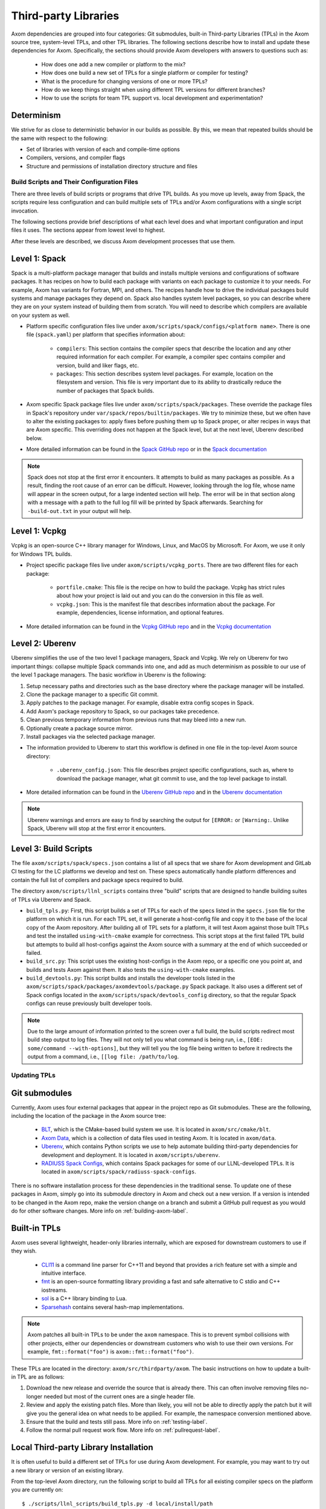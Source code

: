 .. ## Copyright (c) 2017-2024, Lawrence Livermore National Security, LLC and
.. ## other Axom Project Developers. See the top-level LICENSE file for details.
.. ##
.. ## SPDX-License-Identifier: (BSD-3-Clause)

.. _tpls-label:

*********************
Third-party Libraries
*********************

Axom dependencies are grouped into four categories: Git submodules,
built-in Third-party Libraries (TPLs) in the Axom source tree, system-level
TPLs, and other TPL libraries. The following sections describe how to
install and update these dependencies for Axom. Specifically, the sections
should provide Axom developers with answers to questions such as:

  * How does one add a new compiler or platform to the mix?
  * How does one build a new set of TPLs for a single platform or compiler
    for testing?
  * What is the procedure for changing versions of one or more TPLs?
  * How do we keep things straight when using different TPL versions for 
    different branches?
  * How to use the scripts for team TPL support vs. local development 
    and experimentation?

Determinism
-----------

We strive for as close to deterministic behavior in our builds as possible.
By this, we mean that repeated builds should be the same with respect to the 
following:

* Set of libraries with version of each and compile-time options
* Compilers, versions, and compiler flags
* Structure and permissions of installation directory structure and files


===========================================
Build Scripts and Their Configuration Files
===========================================

There are three levels of build scripts or programs that drive TPL builds.
As you move up levels, away from Spack, the scripts require less configuration
and can build multiple sets of TPLs and/or Axom configurations with a single
script invocation.

The following sections provide brief descriptions of what each level does and 
what important configuration and input files it uses. The sections appear from 
lowest level to highest.

After these levels are described, we discuss Axom development processes that use them.

Level 1: Spack
--------------

Spack is a multi-platform package manager that builds and installs multiple versions
and configurations of software packages. It has recipes on how to build each package
with variants on each package to customize it to your needs. For example, Axom
has variants for Fortran, MPI, and others. The recipes handle how to drive
the individual packages build systems and manage packages they depend on.
Spack also handles system level packages, so you can describe where they are on your
system instead of building them from scratch. You will need to describe which compilers
are available on your system as well.

* Platform specific configuration files live under ``axom/scripts/spack/configs/<platform name>``.
  There is one file (``spack.yaml``) per platform that specifies information about:

   * ``compilers``: This section contains the compiler specs that describe the location
     and any other required information for each compiler. For example, a compiler spec
     contains compiler and version, build and liker flags, etc.
   * ``packages``: This section describes system level packages.  For example,
     location on the filesystem and version. This file is very important
     due to its ability to drastically reduce the number of packages that Spack builds.

* Axom specific Spack package files live under ``axom/scripts/spack/packages``. These override
  the package files in Spack's repository under ``var/spack/repos/builtin/packages``.
  We try to minimize these, but we often have to alter the existing packages to: apply fixes before
  pushing them up to Spack proper, or alter recipes in ways that are Axom specific.
  This overriding does not happen at the Spack level, but at the next level, Uberenv 
  described below.

* More detailed information can be found in the `Spack GitHub repo <https://github.com/spack/spack>`_
  or in the `Spack documentation <https://spack.readthedocs.io/en/latest/>`_

.. note::
   Spack does not stop at the first error it encounters. It attempts to build as many packages
   as possible. As a result, finding the root cause of an error can be difficult. However, looking
   through the log file, whose name will appear in the screen output, for a large indented section 
   will help. The error will be in that section along with a message with a path to the full log
   fill will be printed by Spack afterwards. Searching for ``-build-out.txt`` in your output will
   help.

Level 1: Vcpkg
--------------

Vcpkg is an open-source C++ library manager for Windows, Linux, and MacOS by Microsoft.
For Axom, we use it only for Windows TPL builds.

* Project specific package files live under ``axom/scripts/vcpkg_ports``.  There are
  two different files for each package:

   * ``portfile.cmake``: This file is the recipe on how to build the package. Vcpkg
     has strict rules about how your project is laid out and you can do the conversion
     in this file as well.
   * ``vcpkg.json``: This is the manifest file that describes information about the
     package.  For example, dependencies, license information, and optional features.

* More detailed information can be found in the `Vcpkg GitHub repo <https://github.com/microsoft/vcpkg>`_
  and in the `Vcpkg documentation <https://github.com/microsoft/vcpkg#table-of-contents>`_

Level 2: Uberenv
----------------

Uberenv simplifies the use of the two level 1 package managers, Spack and Vcpkg.
We rely on Uberenv for two important things: collapse multiple Spack commands into
one, and add as much determinism as possible to our use of the level 1 package managers.
The basic workflow in Uberenv is the following:

#. Setup necessary paths and directories such as the base directory where the
   package manager will be installed.
#. Clone the package manager to a specific Git commit.
#. Apply patches to the package manager. For example, disable extra config scopes in Spack.
#. Add Axom's package repository to Spack, so our packages take precedence.
#. Clean previous temporary information from previous runs that may bleed into a new run.
#. Optionally create a package source mirror.
#. Install packages via the selected package manager.

* The information provided to Uberenv to start this workflow is defined in one file in
  the top-level Axom source directory:

   * ``.uberenv_config.json``: This file describes project specific configurations,
     such as, where to download the package manager, what git commit to use, and
     the top level package to install.

* More detailed information can be found in the `Uberenv GitHub repo <https://github.com/LLNL/uberenv>`_
  and in the `Uberenv documentation <https://uberenv.readthedocs.io/en/latest/>`_

.. note::
   Uberenv warnings and errors are easy to find by searching the output for ``[ERROR:``
   or ``[Warning:``.  Unlike Spack, Uberenv will stop at the first error it encounters.

Level 3: Build Scripts
----------------------

The file ``axom/scripts/spack/specs.json`` contains a list of all specs
that we share for Axom development and GitLab CI testing for the LC platforms
we develop and test on. These specs automatically handle
platform differences and contain the full list of compilers and package specs
required to build.

The directory ``axom/scripts/llnl_scripts`` contains three "build" scripts that
are designed to handle building suites of TPLs via Uberenv and Spack.

* ``build_tpls.py``: First, this script builds a set of TPLs for each of the specs
  listed in the ``specs.json`` file for the platform on which it is run. For each TPL set,
  it will generate a host-config file and copy it to the base of the local copy of 
  the Axom repository. After building all of TPL sets for a platform, it will test Axom
  against those built TPLs and test the installed ``using-with-cmake``
  example for correctness. This script stops at the first failed TPL build but
  attempts to build all host-configs against the Axom source with a summary at
  the end of which succeeded or failed.
* ``build_src.py``: This script uses the existing host-configs in the Axom repo, or a
  specific one you point at, and builds and tests Axom against them. It also
  tests the ``using-with-cmake`` examples.
* ``build_devtools.py``: This script builds and installs the developer tools
  listed in the ``axom/scripts/spack/packages/axomdevtools/package.py`` Spack
  package. It also uses a different set of Spack configs located in the 
  ``axom/scripts/spack/devtools_config`` directory, so that the regular Spack configs
  can reuse previously built developer tools.

.. note::
   Due to the large amount of information printed to the screen over a full build, the build scripts
   redirect most build step output to log files.  They will not only tell you what command is being run,
   i.e., ``[EOE: some/command --with-options]``, but they will tell you the log file being written
   to before it redirects the output from a command, i.e., ``[[log file: /path/to/log``.


=============
Updating TPLs
=============

Git submodules
--------------

Currently, Axom uses four external packages that appear in the project repo
as Git submodules. These are the following, including the location of the
package in the Axom source tree:

  * `BLT <https://github.com/LLNL/blt.git>`_, which is the CMake-based build
    system we use. It is located in ``axom/src/cmake/blt``.
  * `Axom Data <https://github.com/LLNL/axom_data.git>`_, which is a collection
    of data files used in testing Axom. It is located in ``axom/data``.
  * `Uberenv <https://github.com/LLNL/uberenv.git>`_, which contains Python
    scripts we use to help automate building third-party dependencies for
    development and deployment. It is located in ``axom/scripts/uberenv``.
  * `RADIUSS Spack Configs <https://github.com/LLNL/radiuss-spack-configs.git>`_,
    which contains Spack packages for some of our LLNL-developed TPLs. It is
    located in ``axom/scripts/spack/radiuss-spack-configs``.

There is no software installation process for these dependencies in the 
traditional sense. To update one of these packages in Axom, simply go into
its submodule directory in Axom and check out a new version. If a version is 
intended to be changed in the Axom repo, make the version change on a branch and 
submit a GitHub pull request as you would do for other software changes.
More info on :ref:`building-axom-label`.

Built-in TPLs
-------------

Axom uses several lightweight, header-only libraries internally, which are
exposed for downstream customers to use if they wish.

  * `CLI11 <https://github.com/CLIUtils/CLI11>`_ is a command line parser
    for C++11 and beyond that provides a rich feature set with a simple and
    intuitive interface.
  * `fmt <https://github.com/fmtlib/fmt>`_ is an open-source formatting
    library providing a fast and safe alternative to C stdio and C++ iostreams.
  * `sol <https://github.com/ThePhD/sol2>`_ is a C++ library binding to Lua.
  * `Sparsehash <https://github.com/sparsehash/sparsehash>`_ contains several
    hash-map implementations.

.. note:: Axom patches all built-in TPLs to be under the ``axom`` namespace.
   This is to prevent symbol collisions with other projects, either our
   dependencies or downstream customers who wish to use their own versions.  For
   example, ``fmt::format("foo")`` is ``axom::fmt::format("foo")``.

These TPLs are located in the directory: ``axom/src/thirdparty/axom``. The basic 
instructions on how to update a built-in TPL are as follows:

#. Download the new release and override the source that is already there.
   This can often involve removing files no-longer needed but most of the
   current ones are a single header file.

#. Review and apply the existing patch files. More than likely, you will not
   be able to directly apply the patch but it will give you the general idea
   on what needs to be applied. For example, the namespace conversion mentioned above.

#. Ensure that the build and tests still pass. More info on :ref:`testing-label`.

#. Follow the normal pull request work flow. More info on :ref:`pullrequest-label`.

.. _local-tpls-label:

Local Third-party Library Installation
--------------------------------------

It is often useful to build a different set of TPLs for use during Axom development.
For example, you may want to try out a new library or version of an existing library.

From the top-level Axom directory, run the following script to build all TPLs
for all existing compiler specs on the platform you are currently on::

$ ./scripts/llnl_scripts/build_tpls.py -d local/install/path

where ``local/install/path`` is a directory location where you want the 
libraries to be installed.

.. important:: Running Spack and building TPLs will typically require more storage
               than you have available in your home directory on an LC system. To
               avoid blowing out your disk space quota, you should run TPL builds
               in a filestystem location with sufficient space. For example, 
               ``/usr/workspace/<username>`` is usually appropriate for this.

The TPL build script will output whether the TPL install succeeded and, 
subsequently, whether an Axom build against the TPL install succeeded.

Running the script produces new host-config files (i.e., CMake cache files) 
that you can use to build and test Axom against the installation for development or 
if issues arise. The generated host-config files will be located in the top-level Axom
directory of your local clone of the repo. If any changes to Axom code are 
needed to work with the TPL update(s), make the changes there and test them.

.. note:: You can build a subset of TPLs for a platform, by using
          the ``uberenv.py`` script in the top-level Axom directory.
          For example:: 

            python3 ./scripts/uberenv/uberenv.py --prefix /my/tpl/path --spec clang@10.0.0~cpp14+devtools+mfem+c2c

          will build the TPLs for the clang 10.0.0 compiler, install them
          to the ``/my/tpl/path`` directory, and generate a host-config file
          that you can use to build Axom and its tests. Please see the
          ``scripts/spack/specs.json`` file for a current list of TPL specs
          we use for GitLab CI testing.


Shared Third-party Library Installation Steps
---------------------------------------------

The following instructions describe how to install copies of Axom TPL builds
on Livermore Computing (LC) platforms and recreate our Docker containers
with a new set of TPLs. Typically, this process is followed when you want to 
update one or more TPLs on which Axom depends. After they are built and
the associated changes are merged into develop, they will be available for
other Axom developers to use during development, in Axom GitLab CI testing, etc.

#. **Working on a local branch.** 
   Make a local clone of the Axom repo and create a branch to work on.

#. **Changing versions of system packages or other TPLs.**
   To change a version of a system package, which applies to an LC platforms 
   or a Docker container image we use for CI testing on GitHub, go into
   the directory ``axom/scripts/spack/configs``. There you will find a 
   sub-directory for each supported LC system type. Each sub-directory
   has a ``spack.yaml`` file which contains an entry for each system level
   package we rely on. Find the entry for the library you wish to update and 
   change the version number. Do this for each system you want to test/change,
   including configurations in the ``docker`` subdirectory.

   .. note:: Inside of the ``spack.yaml`` for each system package directory,
             there is a ``compilers`` section containing compiler and 
             version information for compilers we use for development and 
             testing. If you wish to test and build with a new compiler or 
             version on a system, modify the appropriate ``spack.yaml`` 
             file.

   To change a version of a non-system TPL, go into the 
   ``axom/scripts/spack/configs`` directory. There you will find a 
   sub-directory for each system we test on which contains a Spack
   package file ``package.py``. TPL versions are pinned in those package files.
   Modify the contents of the Spack package file ``package.py`` in each
   package sub-directory as needed to change TPL version numbers.

   .. note:: Before continuing, you should test that the installation works
             on all LC systems with the steps in :ref:`local-tpls-label`.


#. **Install TPLs on all required LC machines.**
   This step needs to be run on each of the machines named in Axom's standard host-configs.
   When you are confident that everything is correct, become the service user
   ``atk`` via the following command::

   $ xsu atk

   .. note:: This command requires special access permissions. If you need them, contact the Axom team.

   Run the corresponding command for the system you are on::

     # blueos
     $ lalloc 1 -W 120 scripts/llnl_scripts/build_tpls.py
     
     # toss_4
     $ srun -N1 --interactive -t 120 scripts/llnl_scripts/build_tpls.py

   This script will build all third-party libraries for all compilers specs
   for the machine you are on. These will be installed into the shared LC directory
   ``/usr/workspace/axom/libs/<SYS_TYPE>/<time date>/<compiler>``
   used by Axom developers. When completed, they will produce new host-config
   files for each configuration. These host-configs will be at the base of the repository
   and named in the following pattern: ``<machine name>-<SYS_TYPE>-<compiler spec>.cmake``
   Give these files to your regular user account
   and log back in to that account. Copy these new host-config files to the
   ``host-configs`` subdirectory and commit them to your branch. Make sure all
   file changes from all previous steps are also committed and pushed upstream.

   .. note:: If this step fails, delete the time date stamped directory that was created.
             If you forget to do this, it will eventually be deleted by hand in bulk when
             they are past a certain age and no longer needed.

#. **Build new Docker images.**
   We utilize Docker images that have pre-built TPLs in our GitHub CI checks.
   To build these, go to our
   `GitHub Actions <https://github.com/LLNL/axom/actions/workflows/docker_build_tpls.yml>`_
   page. Click on "Actions" and then on "Docker TPL build" in the "Workflows" menu.
   Find the "Run Workflow" drop-down menu, select your branch, and click on the "Run workflow"
   button. This will launch the build of the docker images.

   When the docker image build completes, click on your build and find the
   "Artifacts" listed at the bottom of the page. These contain host-configs
   for building Axom on the docker images. Download them and copy them to
   Axom's ``host-configs/docker`` subdirectory. Rename them to match the corresponding
   host-config.

#. **Update Azure Pipelines to the new Docker images.**
   To complete the setup of the new docker images, the ``Compiler_ImageName``
   entries in ``azure-pipelines.yaml`` at the top-level directory must be updated
   with the timestamped names of the new images. The new names can be found in
   the log files from the successful GitHub action. On the left of the page for
   the successful action is a "Jobs" menu. Click on each job and then find
   the "Get dockerhub repo name" section of the log. The second line of the
   section there should be an entry of the form ``axom/tpls:clang-10_12-18-20_00h-10m``.
   Copy the name beginning with ``axom/tpls`` to the appropriate locations
   in ``azure-pipelines.yaml``. Repeat this with the names from each compiler
   job used in the GitHub action. 
   Axom's docker images are hosted on our `DockerHub <https://hub.docker.com/r/axom/tpls/tags>`_ page.

#. Make sure all changes in your branch are committed and pushed, and create
   a pull request for a merge to develop. If everything went well, all checks
   on your GitHub PR should pass.
 
